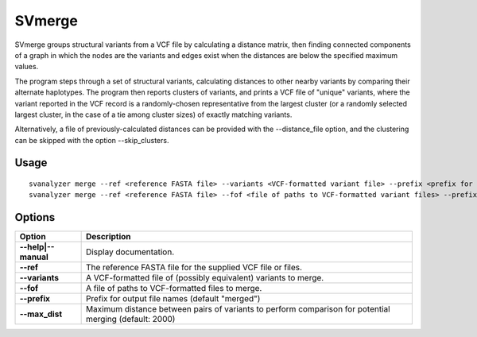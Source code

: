 .. _svmerge:

===============
**SVmerge**
===============

SVmerge groups structural variants from a VCF file by calculating a
distance matrix, then finding connected components of a graph in 
which the nodes are the variants and edges exist when the distances
are below the specified maximum values.

The program steps through a set of structural variants, calculating distances to other
nearby variants by comparing their alternate haplotypes. The program
then reports clusters of variants, and prints a VCF file of "unique"
variants, where the variant reported in the VCF record is a randomly-chosen
representative from the largest cluster (or a randomly selected largest
cluster, in the case of a tie among cluster sizes) of exactly matching variants.

Alternatively, a file of previously-calculated distances can be provided
with the --distance_file option, and the clustering can be skipped with the option
--skip_clusters.

Usage
------------
::

   svanalyzer merge --ref <reference FASTA file> --variants <VCF-formatted variant file> --prefix <prefix for output files>
   svanalyzer merge --ref <reference FASTA file> --fof <file of paths to VCF-formatted variant files> --prefix <prefix for output files>

Options
------------

==========================     =======================================================================================================
 Option                          Description
==========================     =======================================================================================================
**--help|--manual**               Display documentation.
**--ref**                         The reference FASTA file for the supplied VCF file or files.
**--variants**                    A VCF-formatted file of (possibly equivalent) variants to merge.
**--fof**                         A file of paths to VCF-formatted files to merge.
**--prefix**                      Prefix for output file names (default "merged")
**--max_dist**                    Maximum distance between pairs of variants to perform comparison for potential merging (default: 2000)
==========================     =======================================================================================================

